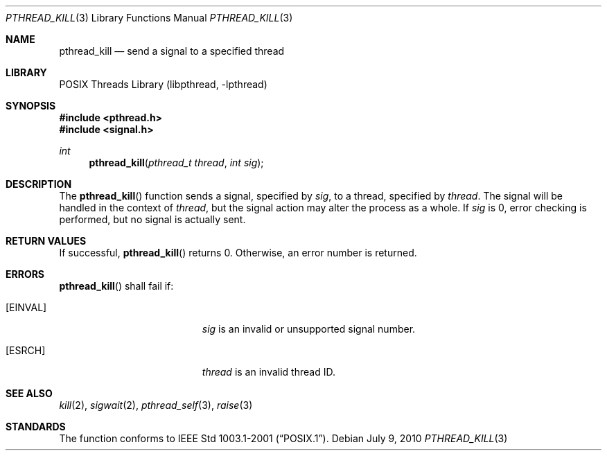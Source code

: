.\" $NetBSD: pthread_kill.3,v 1.9 2010/07/09 08:51:28 jruoho Exp $
.\"
.\" Copyright (c) 2002 The NetBSD Foundation, Inc.
.\" All rights reserved.
.\" Redistribution and use in source and binary forms, with or without
.\" modification, are permitted provided that the following conditions
.\" are met:
.\" 1. Redistributions of source code must retain the above copyright
.\"    notice, this list of conditions and the following disclaimer.
.\" 2. Redistributions in binary form must reproduce the above copyright
.\"    notice, this list of conditions and the following disclaimer in the
.\"    documentation and/or other materials provided with the distribution.
.\" THIS SOFTWARE IS PROVIDED BY THE NETBSD FOUNDATION, INC. AND CONTRIBUTORS
.\" ``AS IS'' AND ANY EXPRESS OR IMPLIED WARRANTIES, INCLUDING, BUT NOT LIMITED
.\" TO, THE IMPLIED WARRANTIES OF MERCHANTABILITY AND FITNESS FOR A PARTICULAR
.\" PURPOSE ARE DISCLAIMED.  IN NO EVENT SHALL THE FOUNDATION OR CONTRIBUTORS
.\" BE LIABLE FOR ANY DIRECT, INDIRECT, INCIDENTAL, SPECIAL, EXEMPLARY, OR
.\" CONSEQUENTIAL DAMAGES (INCLUDING, BUT NOT LIMITED TO, PROCUREMENT OF
.\" SUBSTITUTE GOODS OR SERVICES; LOSS OF USE, DATA, OR PROFITS; OR BUSINESS
.\" INTERRUPTION) HOWEVER CAUSED AND ON ANY THEORY OF LIABILITY, WHETHER IN
.\" CONTRACT, STRICT LIABILITY, OR TORT (INCLUDING NEGLIGENCE OR OTHERWISE)
.\" ARISING IN ANY WAY OUT OF THE USE OF THIS SOFTWARE, EVEN IF ADVISED OF THE
.\" POSSIBILITY OF SUCH DAMAGE.
.\"
.\" Copyright (C) 2000 Jason Evans <jasone@FreeBSD.org>.
.\" All rights reserved.
.\"
.\" Redistribution and use in source and binary forms, with or without
.\" modification, are permitted provided that the following conditions
.\" are met:
.\" 1. Redistributions of source code must retain the above copyright
.\"    notice(s), this list of conditions and the following disclaimer as
.\"    the first lines of this file unmodified other than the possible
.\"    addition of one or more copyright notices.
.\" 2. Redistributions in binary form must reproduce the above copyright
.\"    notice(s), this list of conditions and the following disclaimer in
.\"    the documentation and/or other materials provided with the
.\"    distribution.
.\"
.\" THIS SOFTWARE IS PROVIDED BY THE COPYRIGHT HOLDER(S) ``AS IS'' AND ANY
.\" EXPRESS OR IMPLIED WARRANTIES, INCLUDING, BUT NOT LIMITED TO, THE
.\" IMPLIED WARRANTIES OF MERCHANTABILITY AND FITNESS FOR A PARTICULAR
.\" PURPOSE ARE DISCLAIMED.  IN NO EVENT SHALL THE COPYRIGHT HOLDER(S) BE
.\" LIABLE FOR ANY DIRECT, INDIRECT, INCIDENTAL, SPECIAL, EXEMPLARY, OR
.\" CONSEQUENTIAL DAMAGES (INCLUDING, BUT NOT LIMITED TO, PROCUREMENT OF
.\" SUBSTITUTE GOODS OR SERVICES; LOSS OF USE, DATA, OR PROFITS; OR
.\" BUSINESS INTERRUPTION) HOWEVER CAUSED AND ON ANY THEORY OF LIABILITY,
.\" WHETHER IN CONTRACT, STRICT LIABILITY, OR TORT (INCLUDING NEGLIGENCE
.\" OR OTHERWISE) ARISING IN ANY WAY OUT OF THE USE OF THIS SOFTWARE,
.\" EVEN IF ADVISED OF THE POSSIBILITY OF SUCH DAMAGE.
.\"
.\" $FreeBSD: src/lib/libpthread/man/pthread_kill.3,v 1.9 2002/09/16 19:29:28 mini Exp $
.Dd July 9, 2010
.Dt PTHREAD_KILL 3
.Os
.Sh NAME
.Nm pthread_kill
.Nd send a signal to a specified thread
.Sh LIBRARY
.Lb libpthread
.Sh SYNOPSIS
.In pthread.h
.In signal.h
.Ft int
.Fn pthread_kill "pthread_t thread" "int sig"
.Sh DESCRIPTION
The
.Fn pthread_kill
function sends a signal, specified by
.Fa sig ,
to a thread, specified by
.Fa thread .
The signal will be handled in the context of
.Fa thread ,
but the signal action may alter the process as a whole.
If
.Fa sig
is 0, error checking is performed, but no signal is actually sent.
.Sh RETURN VALUES
If successful,
.Fn pthread_kill
returns 0.
Otherwise, an error number is returned.
.Sh ERRORS
.Fn pthread_kill
shall fail if:
.Bl -tag -width Er
.It Bq Er EINVAL
.Fa sig
is an invalid or unsupported signal number.
.It Bq Er ESRCH
.Fa thread
is an invalid thread ID.
.El
.Sh SEE ALSO
.Xr kill 2 ,
.Xr sigwait 2 ,
.Xr pthread_self 3 ,
.Xr raise 3
.Sh STANDARDS
The function conforms to
.St -p1003.1-2001 .
